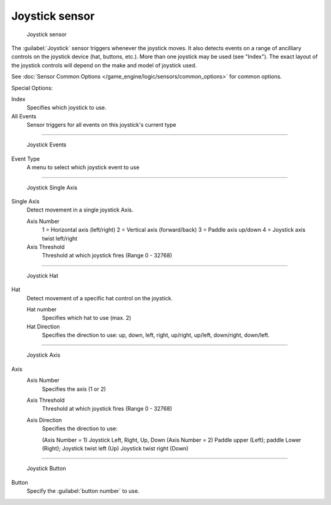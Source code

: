 
Joystick sensor
***************

.. figure:: /images/BGE_Sensor_Joystick1.jpg
   :width: 200px
   :figwidth: 200px

   Joystick sensor


The :guilabel:`Joystick` sensor triggers whenever the joystick moves.
It also detects events on a range of ancilliary controls on the joystick device (hat, buttons,
etc.). More than one joystick may be used (see "Index").
The exact layout of the joystick controls will depend on the make and model of joystick used.

See :doc:`Sensor Common Options </game_engine/logic/sensors/common_options>` for common options.

Special Options:

Index
   Specifies which joystick to use.
All Events
   Sensor triggers for all events on this joystick's current type


----


.. figure:: /images/BGE_Sensor_Joystick_Event.jpg
   :width: 200px
   :figwidth: 200px

   Joystick Events


Event Type
   A menu to select which joystick event to use


----


.. figure:: /images/BGE_Sensor_Joystick_SingAxis.jpg
   :width: 200px
   :figwidth: 200px

   Joystick Single Axis


Single Axis
   Detect movement in a single joystick Axis.

   Axis Number
      1 = Horizontal axis (left/right)
      2 = Vertical axis (forward/back)
      3 = Paddle axis up/down
      4 = Joystick axis twist left/right
   Axis Threshold
      Threshold at which joystick fires (Range 0 - 32768)


----


.. figure:: /images/BGE_Sensor_Joystick_Hat.jpg
   :width: 200px
   :figwidth: 200px

   Joystick Hat


Hat
   Detect movement of a specific hat control on the joystick.

   Hat number
      Specifies which hat to use (max. 2)
   Hat Direction
     Specifies the direction to use: up, down, left, right, up/right, up/left, down/right, down/left.


----


.. figure:: /images/BGE_Sensor_Joystick_Axis.jpg
   :width: 200px
   :figwidth: 200px

   Joystick Axis


Axis
   Axis Number
      Specifies the axis (1 or 2)
   Axis Threshold
      Threshold at which joystick fires (Range 0 - 32768)
   Axis Direction
      Specifies the direction to use:

      (Axis Number = 1) Joystick Left, Right, Up, Down
      (Axis Number = 2) Paddle upper (Left); paddle Lower (Right); Joystick twist left (Up) Joystick twist right (Down)


----


.. figure:: /images/BGE_Sensor_Joystick1.jpg
   :width: 200px
   :figwidth: 200px

   Joystick Button


Button
   Specify the :guilabel:`button number` to use.


